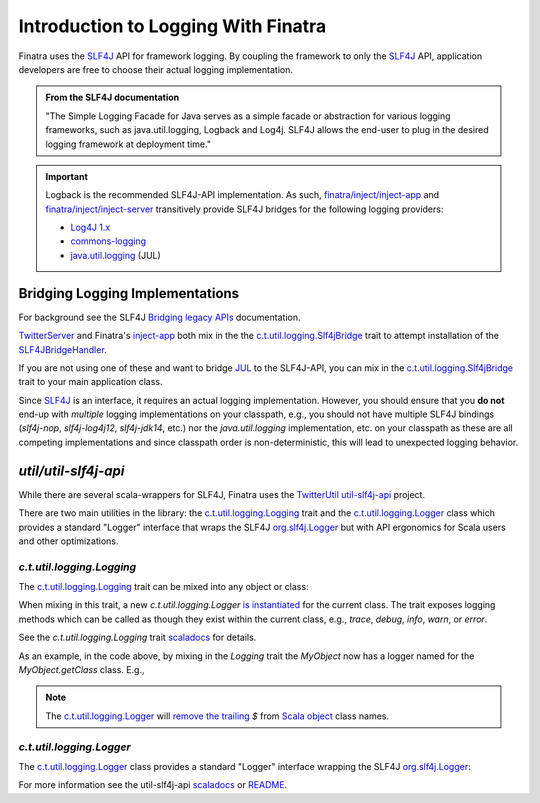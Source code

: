 .. _logging:

Introduction to Logging With Finatra
====================================

Finatra uses the `SLF4J <https://www.slf4j.org/manual.html>`__ API for framework logging. By coupling
the framework to only the `SLF4J <https://www.slf4j.org/manual.html>`__ API, application developers
are free to choose their actual logging implementation.

.. admonition:: From the SLF4J documentation

    "The Simple Logging Facade for Java serves as a simple facade or
    abstraction for various logging frameworks, such as
    java.util.logging, Logback and Log4j. SLF4J allows the end-user to
    plug in the desired logging framework at deployment time."

.. important::

    Logback is the recommended SLF4J-API implementation. As such, `finatra/inject/inject-app <https://github.com/twitter/finatra/tree/develop/inject/inject-app>`__
    and `finatra/inject/inject-server <https://github.com/twitter/finatra/tree/develop/inject/inject-server>`__
    transitively provide SLF4J bridges for the following logging providers:

    -  `Log4J 1.x <https://en.wikipedia.org/wiki/Log4j>`__
    -  `commons-logging <https://commons.apache.org/proper/commons-logging/>`__
    -  `java.util.logging <https://docs.oracle.com/javase/7/docs/api/index.html?java/util/logging/package-summary.html>`__ (JUL)

Bridging Logging Implementations
--------------------------------

For background see the SLF4J `Bridging legacy APIs <https://www.slf4j.org/legacy.html>`__ documentation.

`TwitterServer <https://github.com/twitter/twitter-server/blob/b4be9ff71f273a007f880df6ea433f238c2d1f18/server/src/main/scala/com/twitter/server/TwitterServer.scala#L40>`__
and Finatra's `inject-app <../app/index.html>`__ both mix in the the `c.t.util.logging.Slf4jBridge <https://github.com/twitter/util/blob/develop/util-slf4j-jul-bridge/src/main/scala/com/twitter/util/logging/Slf4jBridge.scala>`__
trait to attempt installation of the `SLF4JBridgeHandler <https://www.slf4j.org/api/org/slf4j/bridge/SLF4JBridgeHandler.html>`__.

If you are not using one of these and want to bridge `JUL <https://docs.oracle.com/javase/7/docs/api/index.html?java/util/logging/package-summary.html>`__
to the SLF4J-API, you can mix in the `c.t.util.logging.Slf4jBridge <https://github.com/twitter/util/blob/develop/util-slf4j-jul-bridge/src/main/scala/com/twitter/util/logging/Slf4jBridge.scala>`__
trait to your main application class.

Since `SLF4J <https://www.slf4j.org/manual.html>`__ is an interface, it requires an actual logging
implementation. However, you should ensure that you **do not** end-up with *multiple* logging
implementations on your classpath, e.g., you should not have multiple SLF4J bindings (`slf4j-nop`,
`slf4j-log4j12`, `slf4j-jdk14`, etc.) nor the `java.util.logging` implementation, etc. on your
classpath as these are all competing implementations and since classpath order is non-deterministic,
this will lead to unexpected logging behavior.

`util/util-slf4j-api`
---------------------

While there are several scala-wrappers for SLF4J, Finatra uses the `TwitterUtil <https://twitter.github.io/util/>`__
`util-slf4j-api <https://github.com/twitter/util/tree/develop/util-slf4j-api>`__ project.

There are two main utilities in the library: the `c.t.util.logging.Logging <https://github.com/twitter/util/blob/develop/util-slf4j-api/src/main/scala/com/twitter/util/logging/Logging.scala>`__
trait and the `c.t.util.logging.Logger <https://github.com/twitter/util/blob/develop/util-slf4j-api/src/main/scala/com/twitter/util/logging/Logger.scala>`__
class which provides a standard "Logger" interface that wraps the SLF4J `org.slf4j.Logger <https://www.javadoc.io/static/org.slf4j/slf4j-api/1.7.25/index.html?org/slf4j/Logger.html>`__
but with API ergonomics for Scala users and other optimizations.

`c.t.util.logging.Logging`
~~~~~~~~~~~~~~~~~~~~~~~~~~

The `c.t.util.logging.Logging <https://github.com/twitter/util/blob/develop/util-slf4j-api/src/main/scala/com/twitter/util/logging/Logging.scala>`__
trait can be mixed into any object or class:

.. code-block:: scala
   :emphasize-lines: 3,5

    import com.twitter.util.logging.Logging

    object MyObject extends Logging {
      def foo() = {
        info("Calculating...")
        "bar"
      }
    }

When mixing in this trait, a new `c.t.util.logging.Logger` `is instantiated <https://github.com/twitter/util/blob/20a66daa41117e473b9d1cba2b2a459efca000af/util-slf4j-api/src/main/scala/com/twitter/util/logging/Logging.scala#L59>`__
for the current class. The trait exposes logging methods which can be called as though they exist
within the current class, e.g., `trace`, `debug`, `info`, `warn`, or `error`.

See the `c.t.util.logging.Logging` trait `scaladocs <https://twitter.github.io/util/docs/com/twitter/util/logging/Logging.html>`__
for details.

As an example, in the code above, by mixing in the `Logging` trait the `MyObject` now has a logger named
for the `MyObject.getClass` class. E.g.,

.. code-block:: scala
    :emphasize-lines: 36, 63

    Welcome to Scala 2.12.15 (JDK 64-Bit Server VM, Java 1.8.0_275).
    Type in expressions for evaluation. Or try :help.

    scala> import com.twitter.util.logging.Logging
    import com.twitter.util.logging.Logging

    scala> import com.twitter.util.logging.Logger
    import com.twitter.util.logging.Logger

    scala> object MyObject extends Logging {
         |
         |   def myLogger: Logger = this.logger
         |
         |   def myLoggerName: String = this.loggerName
         |
         |   def foo() = {
         |     info("Calculating...")
         |     "bar"
         |   }
         | }
    defined object MyObject

    scala> MyObject.myLoggerName
    res0: String = MyObject

    scala> val logger = MyObject.myLogger
    logger: com.twitter.util.logging.Logger = com.twitter.util.logging.Logger@65da4a5d

    scala> logger.name
    res1: String = MyObject

    scala> logger.isInfoEnabled
    res2: Boolean = true

    scala> MyObject.foo
    12:41:20.171 [main] INFO $line5.$read$$iw$$iw$MyObject - Calculating...
    res3: String = bar

    scala> class MyClass extends Logging {
         |
         |   def myLogger: Logger = this.logger
         |
         |   def myLoggerName: String = this.loggerName
         |
         |   def bar() = {
         |     info("Calculating...")
         |     "foo"
         |   }
         |
         | }
    defined class MyClass

    scala> val c = new MyClass
    c: MyClass = MyClass@eaa901a

    scala> c.myLoggerName
    res4: String = MyClass

    scala> val logger = c.myLogger
    logger: com.twitter.util.logging.Logger = com.twitter.util.logging.Logger@4a03c4bc

    scala> c.bar
    12:43:19.130 [main] INFO $line15.$read$$iw$$iw$MyClass - Calculating...
    res5: String = foo

    scala>

.. note::

    The `c.t.util.logging.Logger <https://github.com/twitter/util/blob/develop/util-slf4j-api/src/main/scala/com/twitter/util/logging/Logger.scala>`__
    will `remove the trailing <https://github.com/twitter/util/blob/20a66daa41117e473b9d1cba2b2a459efca000af/util-slf4j-api/src/main/scala/com/twitter/util/logging/Logger.scala#L70>`__
    `$` from `Scala object <https://docs.scala-lang.org/tour/singleton-objects.html>`__ class names.

`c.t.util.logging.Logger`
~~~~~~~~~~~~~~~~~~~~~~~~~

The `c.t.util.logging.Logger <https://github.com/twitter/util/blob/develop/util-slf4j-api/src/main/scala/com/twitter/util/logging/Logger.scala>`__
class provides a standard "Logger" interface wrapping the SLF4J `org.slf4j.Logger <https://www.javadoc.io/static/org.slf4j/slf4j-api/1.7.25/index.html?org/slf4j/Logger.html>`__:

.. code-block:: scala
   :emphasize-lines: 4, 11

    import com.twitter.util.logging.Logger

    private object MyCompanion {
      val logger: Logger = Logger(this.getClass)
    }

    class MyCompanion {
      import MyCompanion._

      def foo() = {
        logger.info("Calculating...")
        "bar"
      }
    }

.. code-block:: scala
   :emphasize-lines: 32

    Welcome to Scala 2.12.15 (JDK 64-Bit Server VM, Java 1.8.0_275).
    Type in expressions for evaluation. Or try :help.

    scala> import com.twitter.util.logging.Logger
    import com.twitter.util.logging.Logger

    scala> :paste
    // Entering paste mode (ctrl-D to finish)

    private object MyCompanion {
      val logger: Logger = Logger(this.getClass)
    }

    class MyCompanion {
      import MyCompanion._

      def foo() = {
        logger.info("Calculating...")
        "bar"
      }
    }

    // Exiting paste mode, now interpreting.

    defined object MyCompanion
    defined class MyCompanion

    scala> val c = new MyCompanion
    c: MyCompanion = MyCompanion@63cf578f

    scala> c.foo
    12:52:43.809 [main] INFO $line4.$read$$iw$$iw$MyCompanion - Calculating...
    res0: String = bar

    scala>

For more information see the util-slf4j-api `scaladocs <https://twitter.github.io/util/docs/com/twitter/util/logging/index.html>`__
or `README <https://github.com/twitter/util/blob/develop/util-slf4j-api/README.md>`__.

